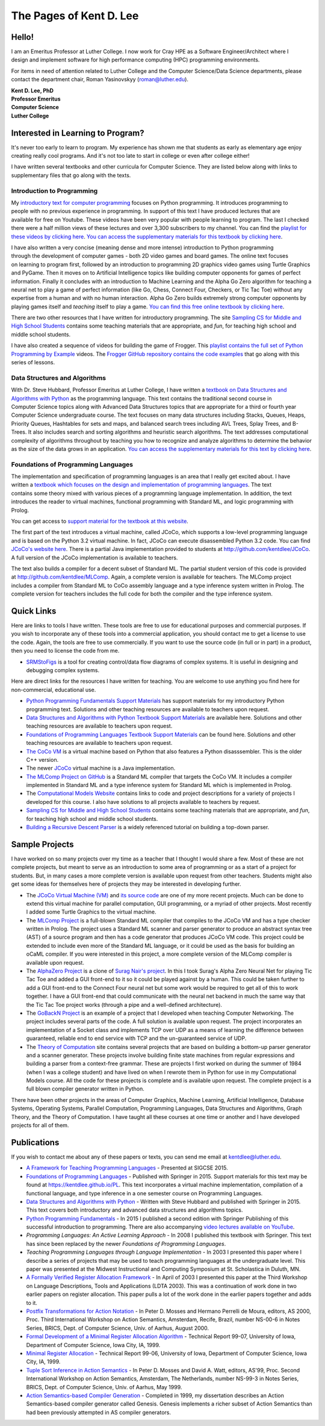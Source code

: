 .. Pages of Kent D. Lee master file, created by
   sphinx-quickstart on Fri Aug 24 14:15:51 2018.
   You can adapt this file completely to your liking, but it should at least
   contain the root `toctree` directive.

The Pages of Kent D. Lee
================================================

Hello!
--------

.. figure:: _static/kent800.jpg
	:align: right


I am an Emeritus Professor at Luther College. I now work for Cray HPE as a
Software Engineer/Architect where I design and implement software for high
performance computing (HPC) programming environments.

For items in need of attention related to Luther College and the Computer
Science/Data Science departments, please contact the department chair, Roman
Yasinovskyy (roman@luther.edu).


| **Kent D. Lee, PhD**
| **Professor Emeritus**
| **Computer Science**
| **Luther College**


Interested in Learning to Program?
------------------------------------

It's never too early to learn to program. My experience has shown me that
students as early as elementary age enjoy creating really cool programs. And
it's not too late to start in college or even after college either!

I have written several textbooks and other curricula for Computer Science. They
are listed below along with links to supplementary files that go along with the
texts.

Introduction to Programming
++++++++++++++++++++++++++++++


.. figure:: _static/introtext.jpg
	:align: right

My
`introductory text for computer programming <https://www.amazon.com/Programming-Fundamentals-Undergraduate-Computer-Science/dp/1447166418/ref=sr_1_2?ie=UTF8&qid=1535166521&sr=8-2&keywords=kent+lee+python>`_
focuses on Python programming. It introduces programming to people with no
previous experience in programming. In support of this text I have produced
lectures that are available for free on Youtube. These videos have been very
popular with people learning to program. The last I checked there were a half
million views of these lectures and over 3,300 subscribers to my channel. You
can find the `playlist for these videos by clicking here
<https://www.youtube.com/playlist?list=PL1DE477438120C9EF>`_. `You can access
the supplementary materials for this textbook by clicking here
<http://kentdlee.github.io/CS1>`_.

.. figure:: _static/frogger.gif
	:align: right

I have also written a very concise (meaning dense and more intense) introduction
to Python programming through the development of computer games - both 2D video
games and board games. The online text focuses on learning to program first,
followed by an introduction to programming 2D graphics video games using Turtle
Graphics and PyGame. Then it moves on to Artificial Intelligence topics like
building computer opponents for games of perfect information. Finally it
concludes with an introduction to Machine Learning and the Alpha Go Zero
algorithm for teaching a neural net to play a game of perfect information (like
Go, Chess, Connect Four, Checkers, or Tic Tac Toe) without any expertise from a
human and with no human interaction. Alpha Go Zero builds extremely strong
computer opponents by playing games itself and *teaching* itself to play a game.
`You can find this free online textbook by clicking here <https://kentdlee.github.io/SCSI/build/html/index.html>`_.

There are two other resources that I have written for introductory programming.
The site `Sampling CS for Middle and High School Students
<https://kentdlee.github.io/SamplingCS/>`_ contains some teaching materials that
are appropriate, and *fun*, for teaching high school and middle school students.

I have also created a sequence of videos for building the game of Frogger. This
`playlist contains the full set of Python Programming by Example
<https://www.youtube.com/watch?v=5Sa-s_Bd7mE&list=PL8tLy_7ToXL9-Z_5GoWI_01-op8SeyN2E>`_
videos. The
`Frogger GitHub repository contains the code examples <http://github.com/kentdlee/Frogger>`_
that go along with this series of lessons.

Data Structures and Algorithms
++++++++++++++++++++++++++++++++

.. figure:: _static/datastructures.jpg
	:align: right


With Dr. Steve Hubbard, Professor Emeritus at Luther College, I have written a
`textbook on Data Structures and Algorithms with Python
<https://www.amazon.com/Structures-Algorithms-Undergraduate-Computer-Science/dp/3319130714/ref=sr_1_1?ie=UTF8&qid=1535166422&sr=8-1&keywords=kent+lee+data+structures>`_
as the programming language. This text contains the traditional second course in
Computer Science topics along with Advanced Data Structures topics that are
appropriate for a third or fourth year Computer Science undergraduate course.
The text focuses on many data structures including Stacks, Queues, Heaps,
Priority Queues, Hashtables for sets and maps, and balanced search trees
including AVL Trees, Splay Trees, and B-Trees. It also includes search and
sorting algorithms and heuristic search algorithms. The text addresses
computational complexity of algorithms throughout by teaching you how to
recognize and analyze algorithms to determine the behavior as the size of the
data grows in an application. `You can access the supplementary materials for
this text by clicking here <https://kentdlee.github.io/CS2Plus/>`_.

Foundations of Programming Languages
++++++++++++++++++++++++++++++++++++++

.. figure:: _static/proglang.jpg
	:align: right

The implementation and specification of programming languages is an area that I
really get excited about. I have written a `textbook which focuses on the design
and implementation of programming languages
<https://www.amazon.com/Foundations-Programming-Languages-Undergraduate-Computer/dp/3319707892/ref=sr_1_1?ie=UTF8&qid=1535151950&sr=8-1&keywords=kent+lee+programming>`_.
The text contains some theory mixed with various pieces of a programming
language implementation. In addition, the text introduces the reader to virtual
machines, functional programming with Standard ML, and logic programming with
Prolog.

You can get access to `support material for the textbook at this website <https://kentdlee.github.io/PL/>`_.

The first part of the text introduces a virtual machine, called JCoCo, which
supports a low-level programming language and is based on the Python 3.2 virtual
machine. In fact, JCoCo can execute disassembled Python 3.2 code. You can find
`JCoCo's website here <http://kentdlee.github.io/JCoCoPages>`_. There is a
partial Java implementation provided to students at
`http://github.com/kentdlee/JCoCo <http://github.com/kentdlee/JCoCo>`_. A full
version of the JCoCo implementation is available to teachers.

The text also builds a compiler for a decent subset of Standard ML. The partial
student version of this code is provided at
`http://github.com/kentdlee/MLComp <http://github.com/kentdlee/MLComp>`_. Again,
a complete version is available for teachers. The MLComp project includes a
compiler from Standard ML to CoCo assembly language and a type inference system
written in Prolog. The complete version for teachers includes the full code for
both the compiler and the type inference system.

Quick Links
------------------------
Here are links to tools I have written. These tools are free to use for
educational purposes and commercial purposes. If you wish to incorporate any of
these tools into a commercial application, you should contact me to get a
license to use the code. Again, the tools are free to use commercially. If you
want to use the source code (in full or in part) in a product, then you need to
license the code from me.

*
  `SRMStoFigs <https://kentdlee.github.io/SRMStoFigsPage/_build/html/index.html>`_
  is a tool for creating control/data flow diagrams of complex systems. It is
  useful in designing and debugging complex systems.

Here are direct links for the resources I have written for teaching. You are
welcome to use anything you find here for non-commercial, educational use.

* `Python Programming Fundamentals Support Materials <https://kentdlee.github.io/CS1>`_ has support materials for my introductory Python programming text. Solutions and other teaching resources are available to teachers upon request.
* `Data Structures and Algorithms with Python Textbook Support Materials <https://kentdlee.github.io/CS2Plus/>`_ are available here. Solutions and other teaching resources are available to teachers upon request.
* `Foundations of Programming Languages Textbook Support Materials <https://kentdlee.github.io/PL/>`_ can be found here. Solutions and other teaching resources are available to teachers upon request.
* `The CoCo VM <https://kentdlee.github.io/CoCoPages>`_ is a virtual machine based on Python that also features a Python disasssembler. This is the older C++ version.
* The newer `JCoCo <http://kentdlee.github.io/JCoCoPages>`_ virtual machine is a Java implementation.
* `The MLComp Project on GitHub <http://github.com/kentdlee/MLComp>`_ is a Standard ML compiler that targets the CoCo VM. It includes a compiler implemented in Standard ML and a type inference system for Standard ML which is implemented in Prolog.
* The `Computational Models Website <https://kentdlee.github.io/ComputationalModels>`_ contains links to code and project descriptions for a variety of projects I developed for this course. I also have solutions to all projects available to teachers by request.
* `Sampling CS for Middle and High School Students <https://kentdlee.github.io/SamplingCS/>`_ contains some teaching materials that are appropriate, and *fun*, for teaching high school and middle school students.
* `Building a Recursive Descent Parser <_static/papers/ll1.html>`_ is a widely referenced tutorial on building a top-down parser.

Sample Projects
-------------------
I have worked on so many projects over my time as a teacher that I thought I
would share a few. Most of these are not complete projects, but meant to serve
as an introduction to some area of programming or as a start of a project for
students. But, in many cases a more complete version is available upon request
from other teachers. Students might also get some ideas for themselves here of
projects they may be interested in developing further.

* The `JCoCo Virtual Machine (VM) <http://kentdlee.github.io/JCoCoPages>`_ and
  `its source code <http://github.com/kentdlee/JCoCo>`_ are one of my more
  recent projects. Much can be done to extend this virtual machine for parallel
  computation, GUI programming, or a myriad of other projects. Most recently I
  added some Turtle Graphics to the virtual machine.

* The `MLComp Project <http://github.com/kentdlee/MLComp>`_ is a full-blown
  Standard ML compiler that compiles to the JCoCo VM and has a type checker
  written in Prolog. The project uses a Standard ML scanner and parser generator
  to produce an abstract syntax tree (AST) of a source program and then has a
  code generator that produces JCoCo VM code. This project could be extended to
  include even more of the Standard ML language, or it could be used as the
  basis for building an oCaML compiler. If you were interested in this project,
  a more complete version of the MLComp compiler is available upon request.

* The `AlphaZero Project <http://github.com/kentdlee/alpha-zero-general>`_ is a
  clone of
  `Surag Nair's project <https://github.com/suragnair/alpha-zero-general>`_. In
  this I took Surag's Alpha Zero Neural Net for playing Tic Tac Toe and added a
  GUI front-end to it so it could be played against by a human. This could be
  taken further to add a GUI front-end to the Connect Four neural net but some
  work would be required to get all of this to work together. I have a GUI
  front-end that could communicate with the neural net backend in much the same
  way that the Tic Tac Toe project works (through a pipe and a well-defined
  architecture).

* The `GoBackN Project <https://kentdlee.github.io/Networking/index.html>`_ is
  an example of a project that I developed when teaching Computer Networking.
  The project includes several parts of the code. A full solution is available
  upon request. The project incorporates an implementation of a Socket class and
  implements TCP over UDP as a means of learning the difference between
  guaranteed, reliable end to end service with TCP and the un-guaranteed service
  of UDP.

* The `Theory of Computation <https://kentdlee.github.io/ComputationalModels>`_
  site contains several projects that are based on building a bottom-up parser
  generator and a scanner generator. These projects involve building finite
  state machines from regular expressions and building a parser from a
  context-free grammar. These are projects I first worked on during the summer
  of 1984 (when I was a college student) and have lived on when I rewrote them
  in Python for use in my Computational Models course. All the code for these
  projects is complete and is available upon request. The complete project is a
  full blown compiler generator written in Python.

There have been other projects in the areas of Computer Graphics, Machine
Learning, Artificial Intelligence, Database Systems, Operating Systems, Parallel
Computation, Programming Languages, Data Structures and Algorithms, Graph
Theory, and the Theory of Computation. I have taught all these courses at one
time or another and I have developed projects for all of them.


Publications
------------------
If you wish to contact me about any of these papers or texts, you can send me email at kentdlee@luther.edu.

* `A Framework for Teaching Programming Languages <_static/papers/LeeSigCSE2015.pdf>`_ - Presented at SIGCSE 2015.

* `Foundations of Programming Languages <https://kentdlee.github.io/PL/>`_ - Published with Springer in 2015. Support materials for this text may be found at https://kentdlee.github.io/PL. This text incorporates a virtual machine implementation, compilation of a functional language, and type inference in a one semester course on Programming Languages.

* `Data Structures and Algorithms with Python <https://kentdlee.github.io/CS2Plus>`_ - Written with Steve Hubbard and published with Springer in 2015. This text covers both introductory and advanced data structures and algorithms topics.

* `Python Programming Fundamentals <https://kentdlee.github.io/CS1>`_ - In 2015 I published a second edition with Springer Publishing of this successful introduction to programming. There are also accompanying `video lectures available on YouTube <https://www.youtube.com/user/CSProfessor>`_.

* *Programming Languages: An Active Learning Approach* - In 2008 I published this textbook with Springer. This text has since been replaced by the newer *Foundations of Programming Languages*.

* *Teaching Programming Languages through Language Implementation* - In 2003 I presented this paper where I describe a series of projects that may be used to teach programming languages at the undergraduate level. This paper was presented at the Midwest Instructional and Computing Symposium at St. Scholastica in Duluth, MN.

* `A Formally Verified Register Allocation Framework <_static/papers/formalregs.pdf>`_ - In April of 2003 I presented this paper at the Third Workshop on Language Descriptions, Tools and Applications (LDTA 2003). This was a continuation of work done in two earlier papers on register allocation. This paper pulls a lot of the work done in the earlier papers together and adds to it.

* `Postfix Transformations for Action Notation <http://www.brics.dk/NS/00/6/>`_ - In Peter D. Mosses and Hermano Perrelli de Moura, editors, AS 2000, Proc. Third International Workshop on Action Semantics, Amsterdam, Recife, Brazil, number NS-00-6 in Notes Series, BRICS, Dept. of Computer Science, Univ. of Aarhus, August 2000.

* `Formal Development of a Minimal Register Allocation Algorithm <_static/papers/verify.ps>`_ - Technical Report 99-07, University of Iowa, Department of Computer Science, Iowa City, IA, 1999.

* `Minimal Register Allocation <_static/papers/register.ps>`_ - Technical Report 99-06, University of Iowa, Department of Computer Science, Iowa City, IA, 1999.

* `Tuple Sort Inference in Action Semantics <http://www.brics.dk/NS/99/3/>`_ - In Peter D. Mosses and David A. Watt, editors, AS'99, Proc. Second International Workshop on Action Semantics, Amsterdam, The Netherlands, number NS-99-3 in Notes Series, BRICS, Dept. of Computer Science, Univ. of Aarhus, May 1999.

* `Action Semantics-based Compiler Generation <_static/papers/thesis.ps>`_ - Completed in 1999, my dissertation describes an Action Semantics-based compiler generator called Genesis. Genesis implements a richer subset of Action Semantics than had been previously attempted in AS compiler generators.
